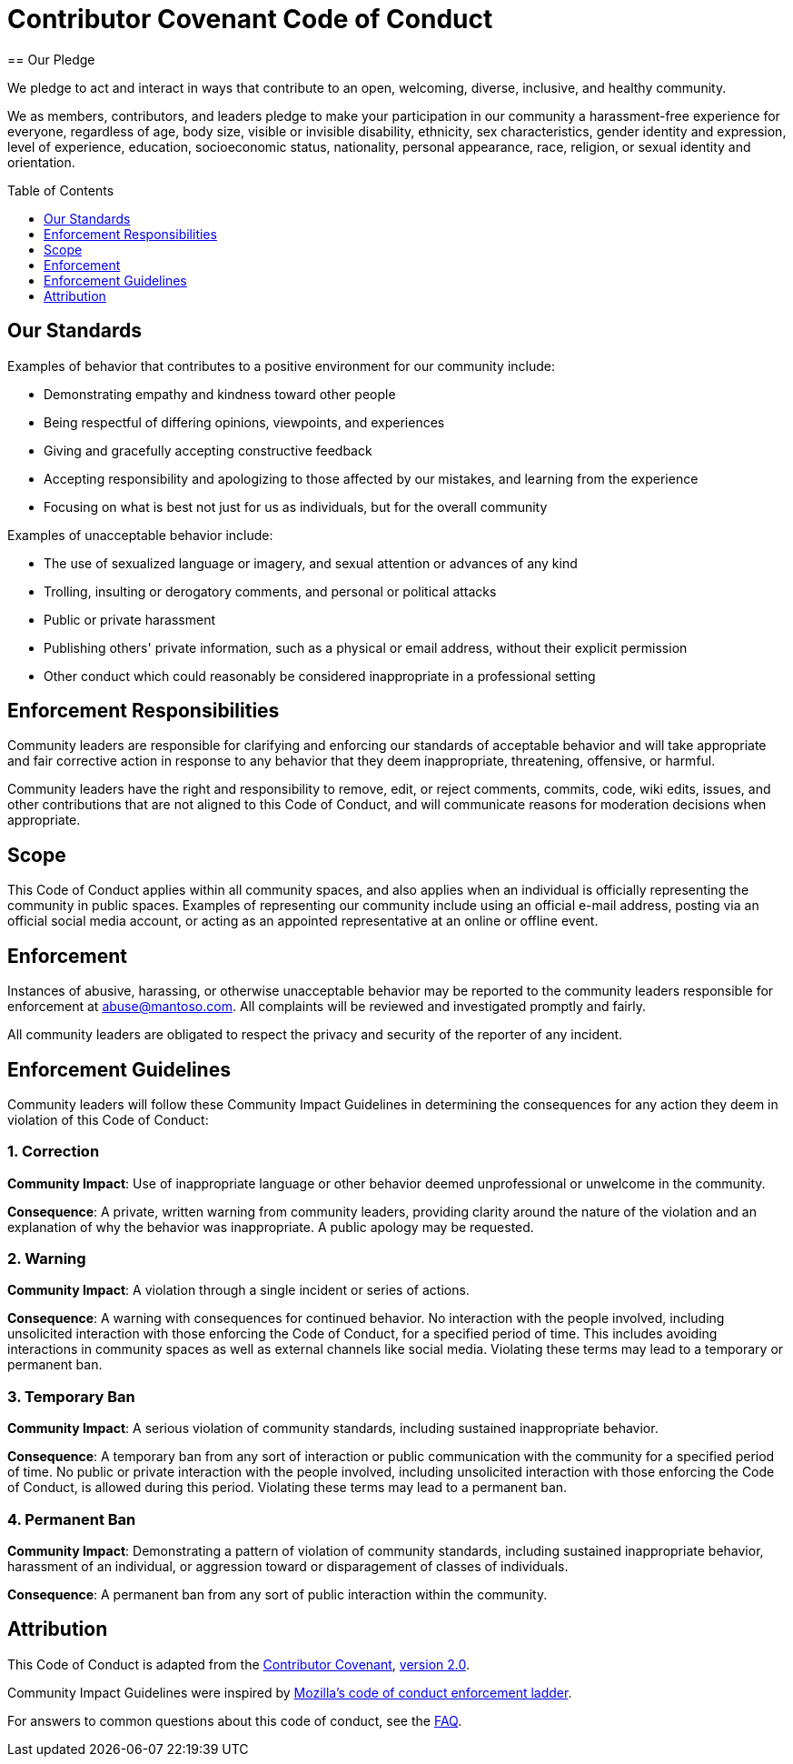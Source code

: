 = Contributor Covenant Code of Conduct
:toc-placement: preamble
:toc:
:toclevels: 1
// URIs
:uri-covenant-base: https://www.contributor-covenant.org
:uri-covenant-faq: {uri-covenant-base}/faq
:uri-covenant-version: {uri-covenant-base}/version/2/0/code_of_conduct.html
:uri-mozilla: https://github.com/mozilla/diversity
== Our Pledge

[.lead]
We pledge to act and interact in ways that contribute to an open, welcoming, diverse, inclusive, and healthy community.

We as members, contributors, and leaders pledge to make your participation in our community a harassment-free experience for everyone, regardless of age, body size, visible or invisible disability, ethnicity, sex characteristics, gender identity and expression, level of experience, education, socioeconomic status, nationality, personal appearance, race, religion, or sexual identity and orientation.

== Our Standards

Examples of behavior that contributes to a positive environment for our community include:

- Demonstrating empathy and kindness toward other people
- Being respectful of differing opinions, viewpoints, and experiences
- Giving and gracefully accepting constructive feedback
- Accepting responsibility and apologizing to those affected by our mistakes, and learning from the experience
- Focusing on what is best not just for us as individuals, but for the overall community

Examples of unacceptable behavior include:

- The use of sexualized language or imagery, and sexual attention or advances of any kind
- Trolling, insulting or derogatory comments, and personal or political attacks
- Public or private harassment
- Publishing others' private information, such as a physical or email address, without their explicit permission
- Other conduct which could reasonably be considered inappropriate in a professional setting

== Enforcement Responsibilities

Community leaders are responsible for clarifying and enforcing our standards of acceptable behavior and will take appropriate and fair corrective action in response to any behavior that they deem inappropriate, threatening, offensive, or harmful.

Community leaders have the right and responsibility to remove, edit, or reject comments, commits, code, wiki edits, issues, and other contributions that are not aligned to this Code of Conduct, and will communicate reasons for moderation decisions when appropriate.

== Scope

This Code of Conduct applies within all community spaces, and also applies when an individual is officially representing the community in public spaces. Examples of representing our community include using an official e-mail address, posting via an official social media account, or acting as an appointed representative at an online or offline event.

== Enforcement

Instances of abusive, harassing, or otherwise unacceptable behavior may be reported to the community leaders responsible for enforcement at abuse@mantoso.com. All complaints will be reviewed and investigated promptly and fairly.

All community leaders are obligated to respect the privacy and security of the reporter of any incident.

== Enforcement Guidelines

Community leaders will follow these Community Impact Guidelines in determining the consequences for any action they deem in violation of this Code of Conduct:

=== 1. Correction

*Community Impact*: Use of inappropriate language or other behavior deemed unprofessional or unwelcome in the community.

*Consequence*: A private, written warning from community leaders, providing clarity around the nature of the violation and an explanation of why the behavior was inappropriate. A public apology may be requested.

=== 2. Warning

*Community Impact*: A violation through a single incident or series of actions.

*Consequence*: A warning with consequences for continued behavior. No interaction with the people involved, including unsolicited interaction with those enforcing the Code of Conduct, for a specified period of time. This includes avoiding interactions in community spaces as well as external channels like social media. Violating these terms may lead to a temporary or permanent ban.

=== 3. Temporary Ban

*Community Impact*: A serious violation of community standards, including sustained inappropriate behavior.

*Consequence*: A temporary ban from any sort of interaction or public communication with the community for a specified period of time. No public or private interaction with the people involved, including unsolicited interaction with those enforcing the Code of Conduct, is allowed during this period. Violating these terms may lead to a permanent ban.

=== 4. Permanent Ban

*Community Impact*: Demonstrating a pattern of violation of community standards, including sustained inappropriate behavior,  harassment of an individual, or aggression toward or disparagement of classes of individuals.

*Consequence*: A permanent ban from any sort of public interaction within the community.

== Attribution

This Code of Conduct is adapted from the {uri-covenant-base}[Contributor Covenant], {uri-covenant-version}[version 2.0].

Community Impact Guidelines were inspired by {uri-mozilla}[Mozilla's code of conduct enforcement ladder].

For answers to common questions about this code of conduct, see the {uri-covenant-faq}[FAQ].

